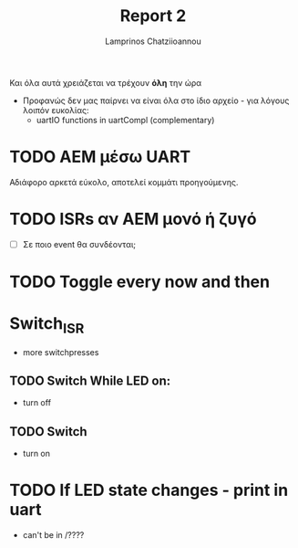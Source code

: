 #+TITLE: Report 2
#+DESCRIPTION: Προεργασία πάνω στην δύο
#+AUTHOR: Lamprinos Chatziioannou
#+FILETAGS:

Και όλα αυτά χρειάζεται να τρέχουν *όλη* την ώρα
- Προφανώς δεν μας παίρνει να είναι όλα στο ίδιο αρχείο - για λόγους
  λοιπόν ευκολίας:
  - uartIO functions in uartCompl (complementary)


* TODO ΑΕΜ μέσω UART
Αδιάφορο αρκετά εύκολο, αποτελεί κομμάτι προηγούμενης.

* TODO ISRs αν AEM μονό ή ζυγό
- [ ] Σε ποιο event θα συνδέονται;

* TODO Toggle every now and then

* Switch_ISR
- more switchpresses

** TODO Switch While LED on:
- turn off
** TODO Switch
- turn on

* TODO If LED state changes - print in uart
- can't be in /????

